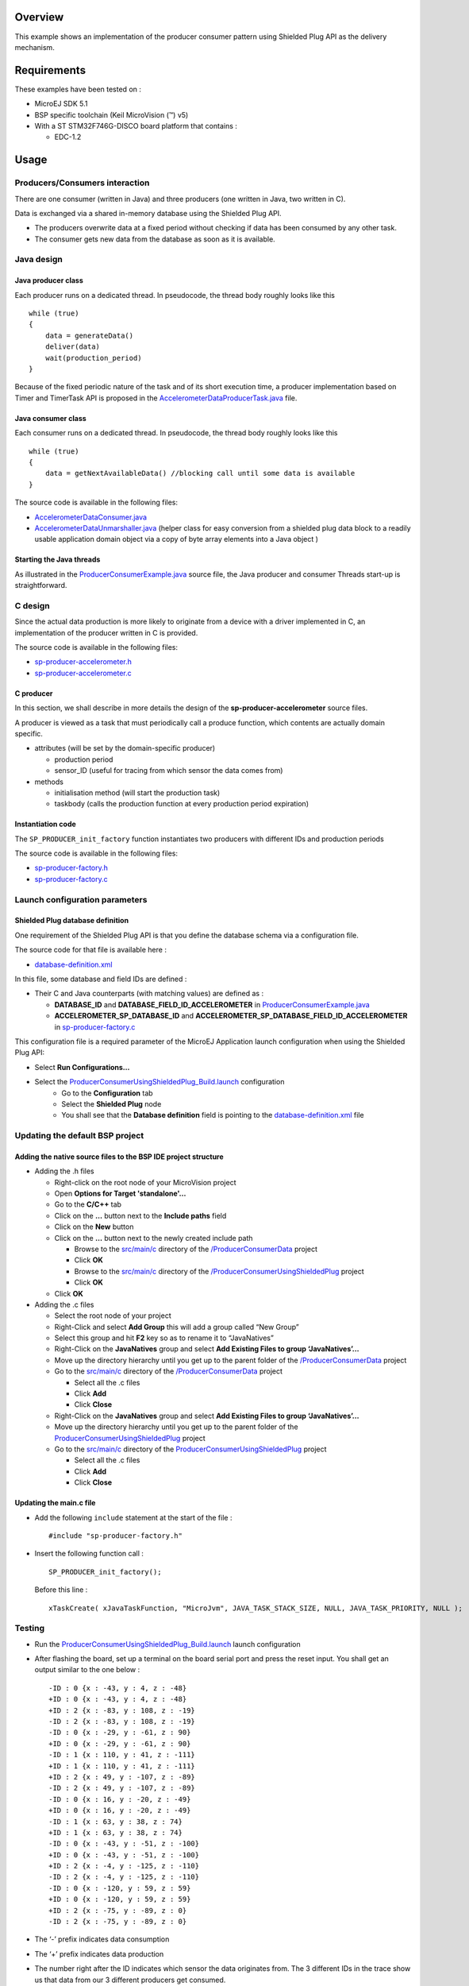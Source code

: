 .. Copyright 2016-2019 MicroEJ Corp. All rights reserved.
.. Use of this source code is governed by a BSD-style license that can be found with this software.

Overview
========

This example shows an implementation of the producer consumer pattern using Shielded Plug API as the delivery mechanism.

Requirements
============

These examples have been tested on :

- MicroEJ SDK 5.1
- BSP specific toolchain (Keil MicroVision (™) v5)
- With a ST STM32F746G-DISCO board platform that contains :

  - EDC-1.2

Usage
=====

Producers/Consumers interaction
-------------------------------

There are one consumer (written in Java) and three producers (one written in Java, two written in C).

Data is exchanged via a shared in-memory database using the Shielded Plug API.

-  The producers overwrite data at a fixed period without checking if data has been consumed by any other task.
-  The consumer gets new data from the database as soon as it is available.

Java design
-----------

Java producer class
~~~~~~~~~~~~~~~~~~~

Each producer runs on a dedicated thread. In pseudocode, the thread body roughly looks like this

::

   while (true)
   {
       data = generateData()
       deliver(data)
       wait(production_period)
   }

Because of the fixed periodic nature of the task and of its short execution time, a producer implementation based on Timer and TimerTask API is proposed in the `AccelerometerDataProducerTask.java <src/main/java/com/microej/example/java2c/AccelerometerDataProducerTask.java>`__ file.

Java consumer class
~~~~~~~~~~~~~~~~~~~

Each consumer runs on a dedicated thread. In pseudocode, the thread body roughly looks like this

::

   while (true)
   {
       data = getNextAvailableData() //blocking call until some data is available
   }

The source code is available in the following files:

- `AccelerometerDataConsumer.java <src/main/java/com/microej/example/java2c/AccelerometerDataConsumer.java>`__
- `AccelerometerDataUnmarshaller.java <src/main/java/com/microej/example/java2c/AccelerometerDataUnmarshaller.java>`__ (helper class for easy conversion from a shielded plug data block to a readily usable application domain object via a copy of byte array elements into a Java object )

Starting the Java threads
~~~~~~~~~~~~~~~~~~~~~~~~~

As illustrated in the `ProducerConsumerExample.java <src/main/java/com/microej/example/java2c/ProducerConsumerExample.java>`__ source file, the Java producer and consumer Threads start-up is straightforward.

C design
--------

Since the actual data production is more likely to originate from a device with a driver implemented in C, an implementation of the producer written in C is provided.

The source code is available in the following files:

- `sp-producer-accelerometer.h <src/main/c/sp-producer-accelerometer.h>`__
- `sp-producer-accelerometer.c <src/main/c/sp-producer-accelerometer.c>`__

C producer
~~~~~~~~~~

In this section, we shall describe in more details the design of the **sp-producer-accelerometer** source files.

A producer is viewed as a task that must periodically call a produce function, which contents are actually domain specific.

-  attributes (will be set by the domain-specific producer)

   -  production period
   -  sensor_ID (useful for tracing from which sensor the data comes from)

-  methods

   -  initialisation method (will start the production task)
   -  taskbody (calls the production function at every production period expiration)

Instantiation code
~~~~~~~~~~~~~~~~~~

The ``SP_PRODUCER_init_factory`` function instantiates two producers with different IDs and production periods

The source code is available in the following files:

- `sp-producer-factory.h <src/main/c/sp-producer-factory.h>`__
- `sp-producer-factory.c <src/main/c/sp-producer-factory.c>`__

Launch configuration parameters
-------------------------------

Shielded Plug database definition
~~~~~~~~~~~~~~~~~~~~~~~~~~~~~~~~~

One requirement of the Shielded Plug API is that you define the database schema via a configuration file.

The source code for that file is available here :

- `database-definition.xml <src/main/resources/database-definition.xml>`__

In this file, some database and field IDs are defined :

-  Their C and Java counterparts (with matching values) are defined as :

   -  **DATABASE_ID** and **DATABASE_FIELD_ID_ACCELEROMETER** in `ProducerConsumerExample.java <src/main/java/com/microej/example/java2c/ProducerConsumerExample.java>`__
   -  **ACCELEROMETER_SP_DATABASE_ID** and **ACCELEROMETER_SP_DATABASE_FIELD_ID_ACCELEROMETER** in `sp-producer-factory.c <src/main/c/sp-producer-factory.c>`__

This configuration file is a required parameter of the MicroEJ Application launch configuration when using the Shielded Plug API:

- Select **Run Configurations…**
- Select the `ProducerConsumerUsingShieldedPlug_Build.launch <launches/ProducerConsumerUsingShieldedPlug_Build.launch>`__ configuration
   - Go to the **Configuration** tab
   - Select the **Shielded Plug** node
   - You shall see that the **Database definition** field is pointing to the `database-definition.xml <src/main/resources/database-definition.xml>`__ file

Updating the default BSP project
--------------------------------

Adding the native source files to the BSP IDE project structure
~~~~~~~~~~~~~~~~~~~~~~~~~~~~~~~~~~~~~~~~~~~~~~~~~~~~~~~~~~~~~~~

-  Adding the .h files

   -  Right-click on the root node of your MicroVision project
   -  Open **Options for Target 'standalone'…**
   -  Go to the **C/C++** tab
   -  Click on the **…** button next to the **Include paths** field
   -  Click on the **New** button
   -  Click on the **…** button next to the newly created include path

      -  Browse to the `src/main/c <../ProducerConsumerData/src/main/c>`__ directory of the `/ProducerConsumerData <../ProducerConsumerData>`__ project
      -  Click **OK**
      -  Browse to the `src/main/c <src/main/c>`__ directory of the `/ProducerConsumerUsingShieldedPlug <.>`__ project
      -  Click **OK**

   -  Click **OK**

-  Adding the .c files

   -  Select the root node of your project
   -  Right-Click and select **Add Group** this will add a group called “New Group”
   -  Select this group and hit **F2** key so as to rename it to “JavaNatives”
   -  Right-Click on the **JavaNatives** group and select **Add Existing Files to group ‘JavaNatives’…**
   -  Move up the directory hierarchy until you get up to the parent folder of the `/ProducerConsumerData <../ProducerConsumerData>`__ project
   -  Go to the `src/main/c <../ProducerConsumerData/src/main/c>`__ directory of the `/ProducerConsumerData <../ProducerConsumerData>`__ project

      -  Select all the .c files
      -  Click **Add**
      -  Click **Close**

   -  Right-Click on the **JavaNatives** group and select **Add Existing Files to group ‘JavaNatives’…**
   -  Move up the directory hierarchy until you get up to the parent folder of the `ProducerConsumerUsingShieldedPlug <.>`__ project
   -  Go to the `src/main/c <src/main/c>`__ directory of the `ProducerConsumerUsingShieldedPlug <.>`__ project

      -  Select all the .c files
      -  Click **Add**
      -  Click **Close**

Updating the main.c file
~~~~~~~~~~~~~~~~~~~~~~~~

-  Add the following ``include`` statement at the start of the file :

   ::

        #include "sp-producer-factory.h"

-  Insert the following function call :

   ::

        SP_PRODUCER_init_factory();

   Before this line :

   ::

        xTaskCreate( xJavaTaskFunction, "MicroJvm", JAVA_TASK_STACK_SIZE, NULL, JAVA_TASK_PRIORITY, NULL );

Testing
-------

-  Run the `ProducerConsumerUsingShieldedPlug_Build.launch <launches/ProducerConsumerUsingShieldedPlug_Build.launch>`__ launch configuration

-  After flashing the board, set up a terminal on the board serial port and press the reset input. You shall get an output similar to the one below :

   ::

        -ID : 0 {x : -43, y : 4, z : -48}
        +ID : 0 {x : -43, y : 4, z : -48}
        +ID : 2 {x : -83, y : 108, z : -19}
        -ID : 2 {x : -83, y : 108, z : -19}
        -ID : 0 {x : -29, y : -61, z : 90}
        +ID : 0 {x : -29, y : -61, z : 90}
        -ID : 1 {x : 110, y : 41, z : -111}
        +ID : 1 {x : 110, y : 41, z : -111}
        +ID : 2 {x : 49, y : -107, z : -89}
        -ID : 2 {x : 49, y : -107, z : -89}
        -ID : 0 {x : 16, y : -20, z : -49}
        +ID : 0 {x : 16, y : -20, z : -49}
        -ID : 1 {x : 63, y : 38, z : 74}
        +ID : 1 {x : 63, y : 38, z : 74}
        -ID : 0 {x : -43, y : -51, z : -100}
        +ID : 0 {x : -43, y : -51, z : -100}
        +ID : 2 {x : -4, y : -125, z : -110}
        -ID : 2 {x : -4, y : -125, z : -110}
        -ID : 0 {x : -120, y : 59, z : 59}
        +ID : 0 {x : -120, y : 59, z : 59}
        +ID : 2 {x : -75, y : -89, z : 0}
        -ID : 2 {x : -75, y : -89, z : 0}

-  The ‘-’ prefix indicates data consumption

-  The ‘+’ prefix indicates data production

-  The number right after the ID indicates which sensor the data originates from. The 3 different IDs in the trace show us that data from our 3 different producers get consumed.

Dependencies
============

*All dependencies are retrieved transitively by Ivy resolver*.

The example depends on the following project :

-  `ProducerConsumerData <../ProducerConsumerData>`__ describes the data being exchanged

The project depends on the following MicroEJ libraries :

- EDC-1.2
- SP-2.0

Source
======

N/A

Restrictions
============

None.
